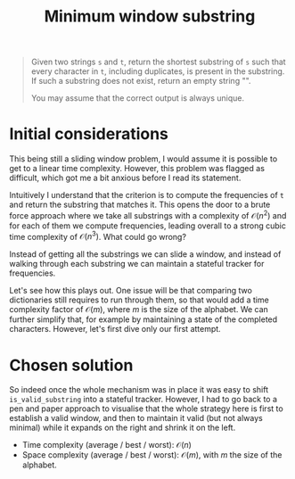 #+TITLE:Minimum window substring
#+PROPERTY: header-args :tangle problem_4_minimum_window_substring.py
#+STARTUP: latexpreview
#+URL:

#+BEGIN_QUOTE
Given two strings =s= and =t=, return the shortest substring of =s=
such that every character in =t=, including duplicates, is present in
the substring. If such a substring does not exist, return an empty
string "".

You may assume that the correct output is always unique.
#+END_QUOTE

* Initial considerations

This being still a sliding window problem, I would assume it is
possible to get to a linear time complexity. However, this problem was
flagged as difficult, which got me a bit anxious before I read its
statement.

Intuitively I understand that the criterion is to compute the
frequencies of =t= and return the substring that matches it. This
opens the door to a brute force approach where we take all substrings
with a complexity of $\mathcal{O}(n^2)$ and for each of them we
compute frequencies, leading overall to a strong cubic time complexity
of $\mathcal{O}(n^3)$. What could go wrong?

Instead of getting all the substrings we can slide a window, and
instead of walking through each substring we can maintain a stateful
tracker for frequencies.

Let's see how this plays out. One issue will be that comparing two
dictionaries still requires to run through them, so that would add a
time complexity factor of $\mathcal{O}(m)$, where $m$ is the size of
the alphabet. We can further simplify that, for example by maintaining
a state of the completed characters. However, let's first dive only
our first attempt.

* Chosen solution

So indeed once the whole mechanism was in place it was easy to shift
=is_valid_substring= into a stateful tracker. However, I had to go
back to a pen and paper approach to visualise that the whole strategy
here is first to establish a valid window, and then to maintain it
valid (but not always minimal) while it expands on the right and
shrink it on the left.

- Time complexity (average / best / worst): $\mathcal{O}(n)$
- Space complexity (average / best / worst): $\mathcal{O}(m)$, with
  $m$ the size of the alphabet.
